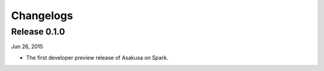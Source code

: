 ==========
Changelogs
==========

Release 0.1.0
=============

Jun 26, 2015

* The first developer preview release of Asakusa on Spark.

